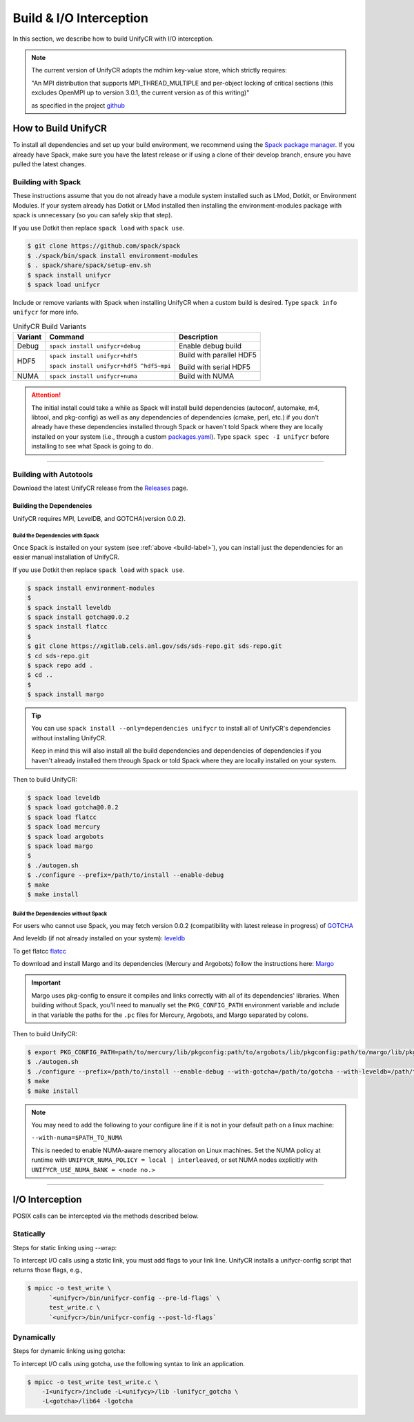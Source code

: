========================
Build & I/O Interception
========================

In this section, we describe how to build UnifyCR with I/O interception.

.. note::

    The current version of UnifyCR adopts the mdhim key-value store, which strictly
    requires:

    "An MPI distribution that supports MPI_THREAD_MULTIPLE and per-object locking of
    critical sections (this excludes OpenMPI up to version 3.0.1, the current version as of this writing)"

    as specified in the project `github <https://github.com/mdhim/mdhim-tng>`_

.. _build-label:

---------------------------
How to Build UnifyCR
---------------------------

To install all dependencies and set up your build environment, we recommend
using the `Spack package manager <https://github.com/spack/spack>`_. If you
already have Spack, make sure you have the latest release or if using a clone
of their develop branch, ensure you have pulled the latest changes.

Building with Spack
********************

These instructions assume that you do not already have a module system installed
such as LMod, Dotkit, or Environment Modules. If your system already has Dotkit
or LMod installed then installing the environment-modules package with spack
is unnecessary (so you can safely skip that step).

If you use Dotkit then replace ``spack load`` with ``spack use``.

.. code-block:: Bash

    $ git clone https://github.com/spack/spack
    $ ./spack/bin/spack install environment-modules
    $ . spack/share/spack/setup-env.sh
    $ spack install unifycr
    $ spack load unifycr

.. Edit the following admonition if the default of variants are changed or when
   new variants are added.

Include or remove variants with Spack when installing UnifyCR when a custom
build is desired. Type ``spack info unifycr`` for more info.

.. table:: UnifyCR Build Variants
   :widths: auto

   =======  ========================================  ========================
   Variant  Command                                   Description
   =======  ========================================  ========================
   Debug    ``spack install unifycr+debug``           Enable debug build
   HDF5     ``spack install unifycr+hdf5``            Build with parallel HDF5

            ``spack install unifycr+hdf5 ^hdf5~mpi``  Build with serial HDF5
   NUMA     ``spack install unifycr+numa``            Build with NUMA
   =======  ========================================  ========================

.. attention::

    The initial install could take a while as Spack will install build
    dependencies (autoconf, automake, m4, libtool, and pkg-config) as well as
    any dependencies of dependencies (cmake, perl, etc.) if you don't already
    have these dependencies installed through Spack or haven't told Spack where
    they are locally installed on your system (i.e., through a custom
    `packages.yaml <https://spack.readthedocs.io/en/latest/build_settings.html#external-packages>`_).
    Type ``spack spec -I unifycr`` before installing to see what Spack is going
    to do.

---------------------------

Building with Autotools
************************

Download the latest UnifyCR release from the `Releases
<https://github.com/LLNL/UnifyCR/releases>`_ page.

Building the Dependencies
^^^^^^^^^^^^^^^^^^^^^^^^^^

UnifyCR requires MPI, LevelDB, and GOTCHA(version 0.0.2).

Build the Dependencies with Spack
""""""""""""""""""""""""""""""""""

Once Spack is installed on your system (see :ref:`above <build-label>`), you
can install just the dependencies for an easier manual installation of UnifyCR.

If you use Dotkit then replace ``spack load`` with ``spack use``.

.. code-block:: Bash

    $ spack install environment-modules
    $
    $ spack install leveldb
    $ spack install gotcha@0.0.2
    $ spack install flatcc
    $ 
    $ git clone https://xgitlab.cels.anl.gov/sds/sds-repo.git sds-repo.git
    $ cd sds-repo.git
    $ spack repo add .
    $ cd ..
    $
    $ spack install margo

.. tip::

    You can use ``spack install --only=dependencies unifycr`` to install all of
    UnifyCR's dependencies without installing UnifyCR.

    Keep in mind this will also install all the build dependencies and
    dependencies of dependencies if you haven't already installed them through
    Spack or told Spack where they are locally installed on your system.

Then to build UnifyCR:

.. code-block:: Bash

    $ spack load leveldb
    $ spack load gotcha@0.0.2
    $ spack load flatcc
    $ spack load mercury
    $ spack load argobots
    $ spack load margo
    $
    $ ./autogen.sh
    $ ./configure --prefix=/path/to/install --enable-debug
    $ make
    $ make install

Build the Dependencies without Spack
"""""""""""""""""""""""""""""""""""""

For users who cannot use Spack, you may fetch version 0.0.2 (compatibility with
latest release in progress) of `GOTCHA <https://github.com/LLNL/GOTCHA/releases>`_

And leveldb (if not already installed on your system):
`leveldb <https://github.com/google/leveldb/releases/tag/v1.20>`_

To get flatcc `flatcc <https://github.com/dvidelabs/flatcc>`_

To download and install Margo and its dependencies (Mercury and Argobots)
follow the instructions here: `Margo <https://xgitlab.cels.anl.gov/sds/margo>`_

.. important::

    Margo uses pkg-config to ensure it compiles and links correctly with all of
    its dependencies' libraries. When building without Spack, you'll need to
    manually set the ``PKG_CONFIG_PATH`` environment variable and include in
    that variable the paths for the ``.pc`` files for Mercury, Argobots, and
    Margo separated by colons.

Then to build UnifyCR:

.. code-block:: Bash

    $ export PKG_CONFIG_PATH=path/to/mercury/lib/pkgconfig:path/to/argobots/lib/pkgconfig:path/to/margo/lib/pkgconfig
    $ ./autogen.sh
    $ ./configure --prefix=/path/to/install --enable-debug --with-gotcha=/path/to/gotcha --with-leveldb=/path/to/leveldb  --with-flatcc=/path/to/flatcc
    $ make
    $ make install

.. note::

    You may need to add the following to your configure line if it is not in
    your default path on a linux machine:

    ``--with-numa=$PATH_TO_NUMA``

    This is needed to enable NUMA-aware memory allocation on Linux machines. Set the
    NUMA policy at runtime with ``UNIFYCR_NUMA_POLICY = local | interleaved``, or set
    NUMA nodes explicitly with ``UNIFYCR_USE_NUMA_BANK = <node no.>``

---------------------------

---------------------------
I/O Interception
---------------------------

POSIX calls can be intercepted via the methods described below.

Statically
**************

Steps for static linking using --wrap:

To intercept I/O calls using a static link, you must add flags to your link
line. UnifyCR installs a unifycr-config script that returns those flags, e.g.,

.. code-block:: Bash

    $ mpicc -o test_write \
          `<unifycr>/bin/unifycr-config --pre-ld-flags` \
          test_write.c \
          `<unifycr>/bin/unifycr-config --post-ld-flags`

Dynamically
**************

Steps for dynamic linking using gotcha:

To intercept I/O calls using gotcha, use the following syntax to link an
application.

.. code-block:: Bash

    $ mpicc -o test_write test_write.c \
        -I<unifycr>/include -L<unifycy>/lib -lunifycr_gotcha \
        -L<gotcha>/lib64 -lgotcha
